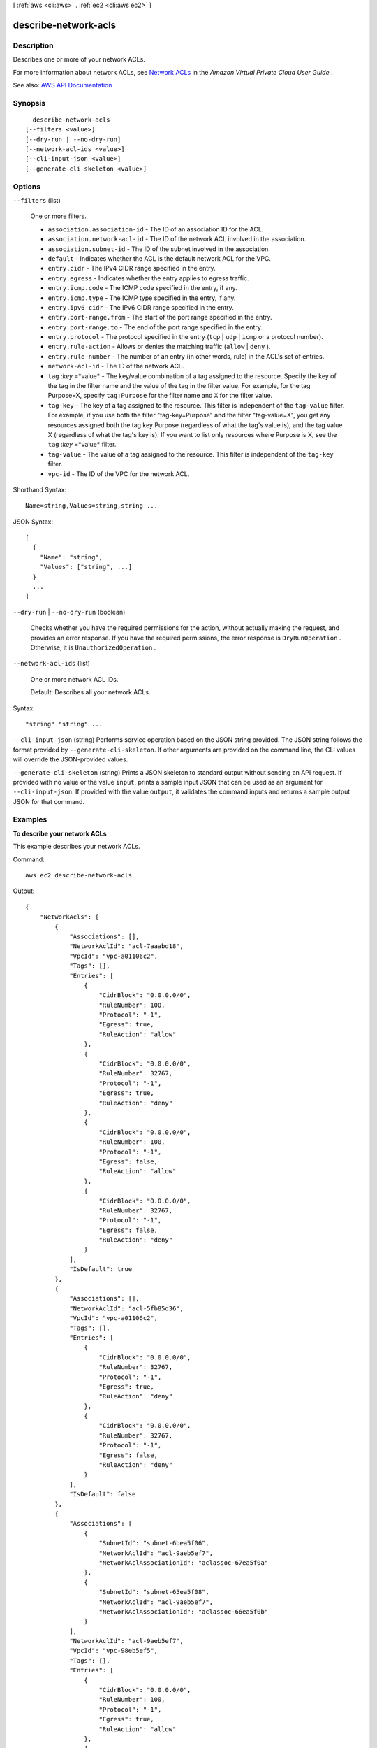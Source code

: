 [ :ref:`aws <cli:aws>` . :ref:`ec2 <cli:aws ec2>` ]

.. _cli:aws ec2 describe-network-acls:


*********************
describe-network-acls
*********************



===========
Description
===========



Describes one or more of your network ACLs.

 

For more information about network ACLs, see `Network ACLs <http://docs.aws.amazon.com/AmazonVPC/latest/UserGuide/VPC_ACLs.html>`_ in the *Amazon Virtual Private Cloud User Guide* .



See also: `AWS API Documentation <https://docs.aws.amazon.com/goto/WebAPI/ec2-2016-11-15/DescribeNetworkAcls>`_


========
Synopsis
========

::

    describe-network-acls
  [--filters <value>]
  [--dry-run | --no-dry-run]
  [--network-acl-ids <value>]
  [--cli-input-json <value>]
  [--generate-cli-skeleton <value>]




=======
Options
=======

``--filters`` (list)


  One or more filters.

   

   
  * ``association.association-id`` - The ID of an association ID for the ACL. 
   
  * ``association.network-acl-id`` - The ID of the network ACL involved in the association. 
   
  * ``association.subnet-id`` - The ID of the subnet involved in the association. 
   
  * ``default`` - Indicates whether the ACL is the default network ACL for the VPC. 
   
  * ``entry.cidr`` - The IPv4 CIDR range specified in the entry. 
   
  * ``entry.egress`` - Indicates whether the entry applies to egress traffic. 
   
  * ``entry.icmp.code`` - The ICMP code specified in the entry, if any. 
   
  * ``entry.icmp.type`` - The ICMP type specified in the entry, if any. 
   
  * ``entry.ipv6-cidr`` - The IPv6 CIDR range specified in the entry. 
   
  * ``entry.port-range.from`` - The start of the port range specified in the entry.  
   
  * ``entry.port-range.to`` - The end of the port range specified in the entry.  
   
  * ``entry.protocol`` - The protocol specified in the entry (``tcp`` | ``udp`` | ``icmp`` or a protocol number). 
   
  * ``entry.rule-action`` - Allows or denies the matching traffic (``allow`` | ``deny`` ). 
   
  * ``entry.rule-number`` - The number of an entry (in other words, rule) in the ACL's set of entries. 
   
  * ``network-acl-id`` - The ID of the network ACL. 
   
  * ``tag`` :*key* =*value* - The key/value combination of a tag assigned to the resource. Specify the key of the tag in the filter name and the value of the tag in the filter value. For example, for the tag Purpose=X, specify ``tag:Purpose`` for the filter name and ``X`` for the filter value. 
   
  * ``tag-key`` - The key of a tag assigned to the resource. This filter is independent of the ``tag-value`` filter. For example, if you use both the filter "tag-key=Purpose" and the filter "tag-value=X", you get any resources assigned both the tag key Purpose (regardless of what the tag's value is), and the tag value X (regardless of what the tag's key is). If you want to list only resources where Purpose is X, see the ``tag`` :*key* =*value* filter. 
   
  * ``tag-value`` - The value of a tag assigned to the resource. This filter is independent of the ``tag-key`` filter. 
   
  * ``vpc-id`` - The ID of the VPC for the network ACL. 
   

  



Shorthand Syntax::

    Name=string,Values=string,string ...




JSON Syntax::

  [
    {
      "Name": "string",
      "Values": ["string", ...]
    }
    ...
  ]



``--dry-run`` | ``--no-dry-run`` (boolean)


  Checks whether you have the required permissions for the action, without actually making the request, and provides an error response. If you have the required permissions, the error response is ``DryRunOperation`` . Otherwise, it is ``UnauthorizedOperation`` .

  

``--network-acl-ids`` (list)


  One or more network ACL IDs.

   

  Default: Describes all your network ACLs.

  



Syntax::

  "string" "string" ...



``--cli-input-json`` (string)
Performs service operation based on the JSON string provided. The JSON string follows the format provided by ``--generate-cli-skeleton``. If other arguments are provided on the command line, the CLI values will override the JSON-provided values.

``--generate-cli-skeleton`` (string)
Prints a JSON skeleton to standard output without sending an API request. If provided with no value or the value ``input``, prints a sample input JSON that can be used as an argument for ``--cli-input-json``. If provided with the value ``output``, it validates the command inputs and returns a sample output JSON for that command.



========
Examples
========

**To describe your network ACLs**

This example describes your network ACLs.

Command::

  aws ec2 describe-network-acls

Output::

  {
      "NetworkAcls": [
          {
              "Associations": [],
              "NetworkAclId": "acl-7aaabd18",
              "VpcId": "vpc-a01106c2",
              "Tags": [],
              "Entries": [
                  {
                      "CidrBlock": "0.0.0.0/0",
                      "RuleNumber": 100,
                      "Protocol": "-1",
                      "Egress": true,
                      "RuleAction": "allow"
                  },
                  {
                      "CidrBlock": "0.0.0.0/0",
                      "RuleNumber": 32767,
                      "Protocol": "-1",
                      "Egress": true,
                      "RuleAction": "deny"
                  },
                  {
                      "CidrBlock": "0.0.0.0/0",
                      "RuleNumber": 100,
                      "Protocol": "-1",
                      "Egress": false,
                      "RuleAction": "allow"
                  },
                  {
                      "CidrBlock": "0.0.0.0/0",
                      "RuleNumber": 32767,
                      "Protocol": "-1",
                      "Egress": false,
                      "RuleAction": "deny"
                  }
              ],
              "IsDefault": true
          },  
          {
              "Associations": [],
              "NetworkAclId": "acl-5fb85d36",
              "VpcId": "vpc-a01106c2",
              "Tags": [],
              "Entries": [
                  {
                      "CidrBlock": "0.0.0.0/0",
                      "RuleNumber": 32767,
                      "Protocol": "-1",
                      "Egress": true,
                      "RuleAction": "deny"
                  },
                  {
                      "CidrBlock": "0.0.0.0/0",
                      "RuleNumber": 32767,
                      "Protocol": "-1",
                      "Egress": false,
                      "RuleAction": "deny"
                  }
              ],
              "IsDefault": false
          },
          {
              "Associations": [
                  {
                      "SubnetId": "subnet-6bea5f06",
                      "NetworkAclId": "acl-9aeb5ef7",
                      "NetworkAclAssociationId": "aclassoc-67ea5f0a"
                  },
                  {
                      "SubnetId": "subnet-65ea5f08",
                      "NetworkAclId": "acl-9aeb5ef7",
                      "NetworkAclAssociationId": "aclassoc-66ea5f0b"
                  }
              ],
              "NetworkAclId": "acl-9aeb5ef7",
              "VpcId": "vpc-98eb5ef5",
              "Tags": [],
              "Entries": [
                  {
                      "CidrBlock": "0.0.0.0/0",
                      "RuleNumber": 100,
                      "Protocol": "-1",
                      "Egress": true,
                      "RuleAction": "allow"
                  },
                  {
                      "CidrBlock": "0.0.0.0/0",
                      "RuleNumber": 32767,
                      "Protocol": "-1",
                      "Egress": true,
                      "RuleAction": "deny"
                  },
                  {
                      "CidrBlock": "0.0.0.0/0",
                      "RuleNumber": 100,
                      "Protocol": "-1",
                      "Egress": false,
                      "RuleAction": "allow"
                  },
                  {
                      "CidrBlock": "0.0.0.0/0",
                      "RuleNumber": 32767,
                      "Protocol": "-1",
                      "Egress": false,
                      "RuleAction": "deny"
                  }
              ],
              "IsDefault": true
          },
          {
            "Associations": [], 
            "NetworkAclId": "acl-6da75208", 
            "VpcId": "vpc-4e20d42b", 
            "Tags": [], 
            "Entries": [
                {
                    "CidrBlock": "0.0.0.0/0", 
                    "RuleNumber": 32767, 
                    "Protocol": "-1", 
                    "Egress": true, 
                    "RuleAction": "deny"
                }, 
                {
                    "Ipv6CidrBlock": "::/0", 
                    "RuleNumber": 32768, 
                    "Protocol": "-1", 
                    "Egress": true, 
                    "RuleAction": "deny"
                }, 
                {
                    "CidrBlock": "0.0.0.0/0", 
                    "RuleNumber": 100, 
                    "Protocol": "-1", 
                    "Egress": false, 
                    "RuleAction": "allow"
                }, 
                {
                    "Ipv6CidrBlock": "::/0", 
                    "RuleNumber": 101, 
                    "Protocol": "-1", 
                    "Egress": false, 
                    "RuleAction": "allow"
                }, 
                {
                    "CidrBlock": "0.0.0.0/0", 
                    "RuleNumber": 32767, 
                    "Protocol": "-1", 
                    "Egress": false, 
                    "RuleAction": "deny"
                }, 
                {
                    "Ipv6CidrBlock": "::/0", 
                    "RuleNumber": 32768, 
                    "Protocol": "-1", 
                    "Egress": false, 
                    "RuleAction": "deny"
                }
            ], 
            "IsDefault": true
        }          
      ]
  }

======
Output
======

NetworkAcls -> (list)

  

  Information about one or more network ACLs.

  

  (structure)

    

    Describes a network ACL.

    

    Associations -> (list)

      

      Any associations between the network ACL and one or more subnets

      

      (structure)

        

        Describes an association between a network ACL and a subnet.

        

        NetworkAclAssociationId -> (string)

          

          The ID of the association between a network ACL and a subnet.

          

          

        NetworkAclId -> (string)

          

          The ID of the network ACL.

          

          

        SubnetId -> (string)

          

          The ID of the subnet.

          

          

        

      

    Entries -> (list)

      

      One or more entries (rules) in the network ACL.

      

      (structure)

        

        Describes an entry in a network ACL.

        

        CidrBlock -> (string)

          

          The IPv4 network range to allow or deny, in CIDR notation.

          

          

        Egress -> (boolean)

          

          Indicates whether the rule is an egress rule (applied to traffic leaving the subnet).

          

          

        IcmpTypeCode -> (structure)

          

          ICMP protocol: The ICMP type and code.

          

          Code -> (integer)

            

            The ICMP code. A value of -1 means all codes for the specified ICMP type.

            

            

          Type -> (integer)

            

            The ICMP type. A value of -1 means all types.

            

            

          

        Ipv6CidrBlock -> (string)

          

          The IPv6 network range to allow or deny, in CIDR notation.

          

          

        PortRange -> (structure)

          

          TCP or UDP protocols: The range of ports the rule applies to.

          

          From -> (integer)

            

            The first port in the range.

            

            

          To -> (integer)

            

            The last port in the range.

            

            

          

        Protocol -> (string)

          

          The protocol. A value of ``-1`` means all protocols.

          

          

        RuleAction -> (string)

          

          Indicates whether to allow or deny the traffic that matches the rule.

          

          

        RuleNumber -> (integer)

          

          The rule number for the entry. ACL entries are processed in ascending order by rule number.

          

          

        

      

    IsDefault -> (boolean)

      

      Indicates whether this is the default network ACL for the VPC.

      

      

    NetworkAclId -> (string)

      

      The ID of the network ACL.

      

      

    Tags -> (list)

      

      Any tags assigned to the network ACL.

      

      (structure)

        

        Describes a tag.

        

        Key -> (string)

          

          The key of the tag.

           

          Constraints: Tag keys are case-sensitive and accept a maximum of 127 Unicode characters. May not begin with ``aws:``  

          

          

        Value -> (string)

          

          The value of the tag.

           

          Constraints: Tag values are case-sensitive and accept a maximum of 255 Unicode characters.

          

          

        

      

    VpcId -> (string)

      

      The ID of the VPC for the network ACL.

      

      

    

  


